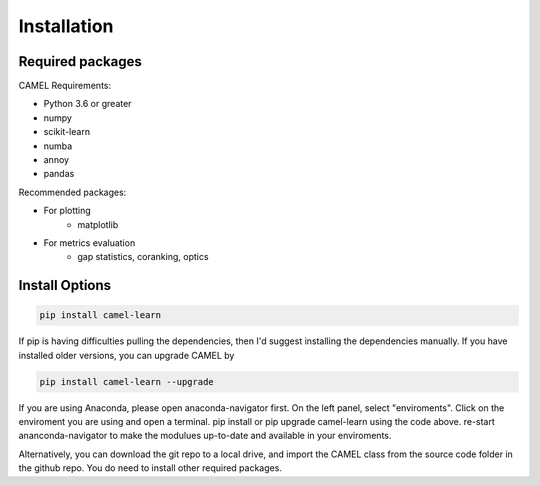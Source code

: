 Installation
=============

.. _installation:

Required packages
------------------

CAMEL Requirements:

* Python 3.6 or greater
* numpy
* scikit-learn
* numba
* annoy
* pandas

Recommended packages:

* For plotting
   * matplotlib
* For metrics evaluation
   * gap statistics, coranking, optics

Install Options
--------------------

.. code:: console

   pip install camel-learn

If pip is having difficulties pulling the dependencies, then I'd suggest installing
the dependencies manually. If you have installed older versions, you can upgrade CAMEL by

.. code:: console

   pip install camel-learn --upgrade


If you are using Anaconda, please open anaconda-navigator first. On the left panel, select "enviroments". Click on the enviroment you are using and open 
a terminal. pip install or pip upgrade camel-learn using the code above. re-start ananconda-navigator to make the modulues up-to-date and available in your enviroments.


Alternatively, you can download the git repo to a local drive, and import the CAMEL class from the source code folder in the github repo. You do need to install other required packages.

